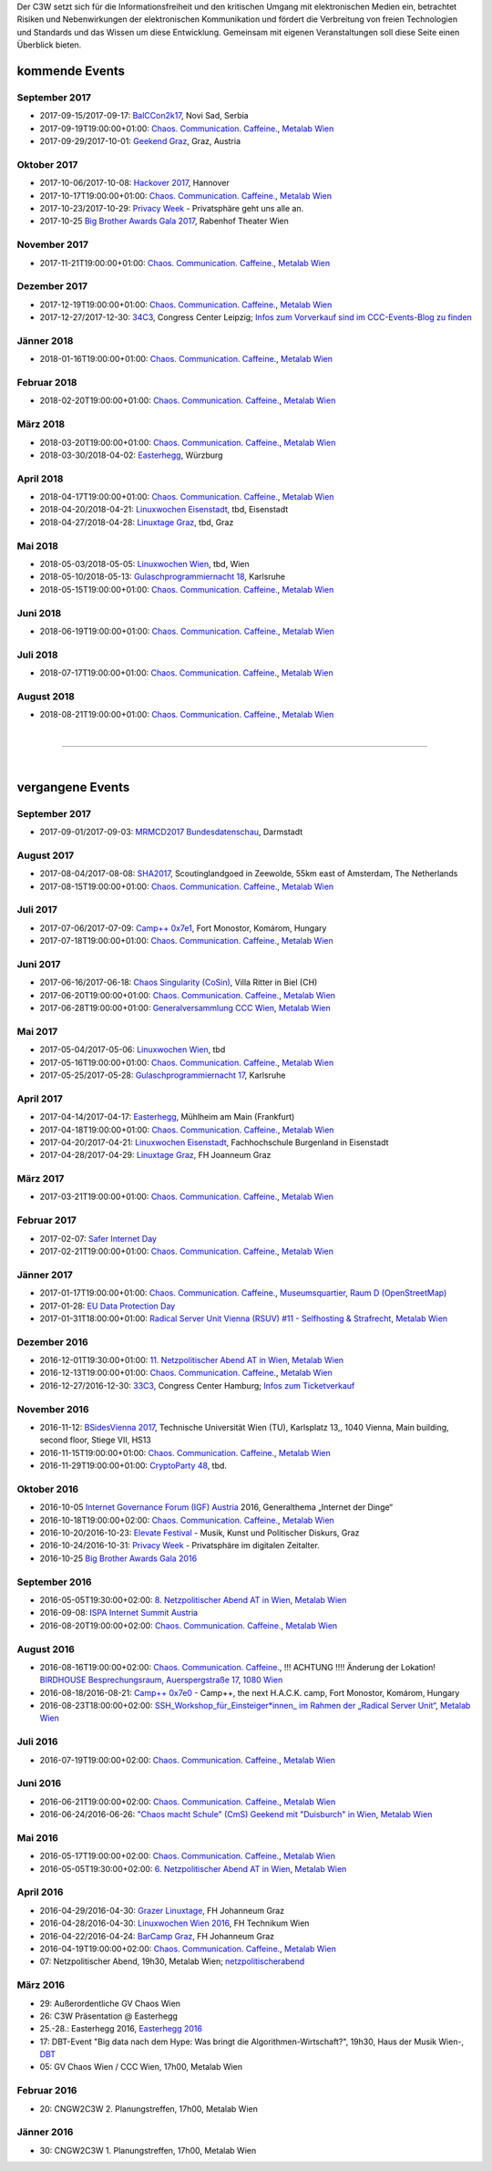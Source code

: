
.. description:
.. tags: Events
.. date: 2016/11/07 01:08:53
.. title: 
.. slug: events

Der C3W setzt sich für die Informationsfreiheit und den kritischen Umgang mit elektronischen Medien ein, betrachtet Risiken und Nebenwirkungen der elektronischen Kommunikation und fördert die Verbreitung von freien Technologien und Standards und das Wissen um diese Entwicklung. Gemeinsam mit eigenen Veranstaltungen soll diese Seite einen Überblick bieten.

kommende Events
===============

September 2017
--------------
* 2017-09-15/2017-09-17: `BalCCon2k17 <https://www.balccon.org/>`_, Novi Sad, Serbia
* 2017-09-19T19:00:00+01:00: `Chaos. Communication. Caffeine. <https://metalab.at/wiki/CCC_Wien>`_, `Metalab Wien <https://metalab.at>`_
* 2017-09-29/2017-10-01: `Geekend Graz <https://wiki.realraum.at/geekend17-2>`_, Graz, Austria

Oktober 2017
------------
* 2017-10-06/2017-10-08: `Hackover 2017 <https://hackover.de/>`_, Hannover
* 2017-10-17T19:00:00+01:00: `Chaos. Communication. Caffeine. <https://metalab.at/wiki/CCC_Wien>`_, `Metalab Wien <https://metalab.at>`_
* 2017-10-23/2017-10-29: `Privacy Week <https://privacyweek.at/>`_ - Privatsphäre geht uns alle an.
* 2017-10-25 `Big Brother Awards Gala 2017 <https://www.bigbrotherawards.at>`_, Rabenhof Theater Wien

November 2017
-------------
* 2017-11-21T19:00:00+01:00: `Chaos. Communication. Caffeine. <https://metalab.at/wiki/CCC_Wien>`_, `Metalab Wien <https://metalab.at>`_

Dezember 2017
-------------
* 2017-12-19T19:00:00+01:00: `Chaos. Communication. Caffeine. <https://metalab.at/wiki/CCC_Wien>`_, `Metalab Wien <https://metalab.at>`_
* 2017-12-27/2017-12-30: `34C3 <https://events.ccc.de/category/congress/33c3/>`_, Congress Center Leipzig; `Infos zum Vorverkauf sind im CCC-Events-Blog zu finden <https://events.ccc.de/2017/08/09/34c3-presale/>`_

Jänner 2018
-----------
* 2018-01-16T19:00:00+01:00: `Chaos. Communication. Caffeine. <https://metalab.at/wiki/CCC_Wien>`_, `Metalab Wien <https://metalab.at>`_

Februar 2018
------------
* 2018-02-20T19:00:00+01:00: `Chaos. Communication. Caffeine. <https://metalab.at/wiki/CCC_Wien>`_, `Metalab Wien <https://metalab.at>`_

März 2018
---------
* 2018-03-20T19:00:00+01:00: `Chaos. Communication. Caffeine. <https://metalab.at/wiki/CCC_Wien>`_, `Metalab Wien <https://metalab.at>`_
* 2018-03-30/2018-04-02: `Easterhegg <https://eh18.easterhegg.eu/>`_, Würzburg

April 2018
----------
* 2018-04-17T19:00:00+01:00: `Chaos. Communication. Caffeine. <https://metalab.at/wiki/CCC_Wien>`_, `Metalab Wien <https://metalab.at>`_
* 2018-04-20/2018-04-21: `Linuxwochen Eisenstadt <https://www.linuxwochen.at/>`_, tbd, Eisenstadt
* 2018-04-27/2018-04-28: `Linuxtage Graz <https://linuxtage.at/>`_, tbd, Graz

Mai 2018
--------
* 2018-05-03/2018-05-05: `Linuxwochen Wien <https://www.linuxwochen.at/Wien/>`_, tbd, Wien
* 2018-05-10/2018-05-13: `Gulaschprogrammiernacht 18 <https://entropia.de/GPN18>`_, Karlsruhe
* 2018-05-15T19:00:00+01:00: `Chaos. Communication. Caffeine. <https://metalab.at/wiki/CCC_Wien>`_, `Metalab Wien <https://metalab.at>`_

Juni 2018
---------
* 2018-06-19T19:00:00+01:00: `Chaos. Communication. Caffeine. <https://metalab.at/wiki/CCC_Wien>`_, `Metalab Wien <https://metalab.at>`_

Juli 2018
---------
* 2018-07-17T19:00:00+01:00: `Chaos. Communication. Caffeine. <https://metalab.at/wiki/CCC_Wien>`_, `Metalab Wien <https://metalab.at>`_

August 2018
-----------
* 2018-08-21T19:00:00+01:00: `Chaos. Communication. Caffeine. <https://metalab.at/wiki/CCC_Wien>`_, `Metalab Wien <https://metalab.at>`_


|

-------------------

|

vergangene Events
=================

September 2017
--------------
* 2017-09-01/2017-09-03: `MRMCD2017 Bundesdatenschau <https://2017.mrmcd.net/>`_, Darmstadt

August 2017
-----------
* 2017-08-04/2017-08-08: `SHA2017 <https://sha2017.org/>`_,  Scoutinglandgoed in Zeewolde, 55km east of Amsterdam, The Netherlands
* 2017-08-15T19:00:00+01:00: `Chaos. Communication. Caffeine. <https://metalab.at/wiki/CCC_Wien>`_, `Metalab Wien <https://metalab.at>`_

Juli 2017
---------
* 2017-07-06/2017-07-09: `Camp++ 0x7e1 <https://camp.hsbp.org/2017/pp7e1>`_, Fort Monostor, Komárom, Hungary
* 2017-07-18T19:00:00+01:00: `Chaos. Communication. Caffeine. <https://metalab.at/wiki/CCC_Wien>`_, `Metalab Wien <https://metalab.at>`_


Juni 2017
---------
* 2017-06-16/2017-06-18: `Chaos Singularity (CoSin) <https://www.cosin.ch/de/>`_, Villa Ritter in Biel (CH)
* 2017-06-20T19:00:00+01:00: `Chaos. Communication. Caffeine. <https://metalab.at/wiki/CCC_Wien>`_, `Metalab Wien <https://metalab.at>`_
* 2017-06-28T19:00:00+01:00: `Generalversammlung CCC Wien <https://metalab.at/wiki/CCC_Wien>`_, `Metalab Wien <https://metalab.at>`_


Mai 2017
--------
* 2017-05-04/2017-05-06: `Linuxwochen Wien <https://www.linuxwochen.at/Wien/>`_, tbd
* 2017-05-16T19:00:00+01:00: `Chaos. Communication. Caffeine. <https://metalab.at/wiki/CCC_Wien>`_, `Metalab Wien <https://metalab.at>`_
* 2017-05-25/2017-05-28: `Gulaschprogrammiernacht 17 <https://entropia.de/GPN17>`_, Karlsruhe

April 2017
----------
* 2017-04-14/2017-04-17: `Easterhegg <https://eh17.easterhegg.eu/dev/Random>`_, Mühlheim am Main (Frankfurt)
* 2017-04-18T19:00:00+01:00: `Chaos. Communication. Caffeine. <https://metalab.at/wiki/CCC_Wien>`_, `Metalab Wien <https://metalab.at>`_
* 2017-04-20/2017-04-21: `Linuxwochen Eisenstadt <https://www.linuxwochen.at/linuxwochen-eisenstadt-summary>`_, Fachhochschule Burgenland in Eisenstadt
* 2017-04-28/2017-04-29: `Linuxtage Graz <https://linuxtage.at/>`_, FH Joanneum Graz

März 2017
---------
* 2017-03-21T19:00:00+01:00: `Chaos. Communication. Caffeine. <https://metalab.at/wiki/CCC_Wien>`_, `Metalab Wien <https://metalab.at>`_

Februar 2017
------------
* 2017-02-07: `Safer Internet Day <https://www.saferinternet.at/saferinternetday/>`_
* 2017-02-21T19:00:00+01:00: `Chaos. Communication. Caffeine. <https://metalab.at/wiki/CCC_Wien>`_, `Metalab Wien <https://metalab.at>`_

Jänner 2017
-----------
* 2017-01-17T19:00:00+01:00: `Chaos. Communication. Caffeine. <https://metalab.at/wiki/CCC_Wien>`_, `Museumsquartier, Raum D (OpenStreetMap) <https://www.openstreetmap.org/?mlat=48.20435&mlon=16.35815#map=18/48.20435/16.35815>`_
* 2017-01-28: `EU Data Protection Day <https://www.coe.int/t/dghl/standardsetting/dataprotection/Data_protection_day_en.asp>`_
* 2017-01-31T18:00:00+01:00: `Radical Server Unit Vienna (RSUV) #11 - Selfhosting & Strafrecht <https://metalab.at/wiki/RSUV>`_,  `Metalab Wien <https://metalab.at>`_

Dezember 2016
-------------
* 2016-12-01T19:30:00+01:00: `11. Netzpolitischer Abend AT in Wien <https://netzpolitischerabend.wordpress.com/>`_, `Metalab Wien <https://metalab.at>`_
* 2016-12-13T19:00:00+01:00: `Chaos. Communication. Caffeine. <https://metalab.at/wiki/CCC_Wien>`_, `Metalab Wien <https://metalab.at>`_
* 2016-12-27/2016-12-30: `33C3 <https://events.ccc.de/category/congress/33c3/>`_, Congress Center Hamburg; `Infos zum Ticketverkauf <https://events.ccc.de/2016/10/16/33c3-tickets-status-und-freier-verkauf/>`_

November 2016
-------------
* 2016-11-12: `BSidesVienna 2017 <https://bsidesvienna.at/>`_, Technische Universität Wien (TU), Karlsplatz 13,, 1040 Vienna, Main building, second floor, Stiege VII, HS13
* 2016-11-15T19:00:00+01:00: `Chaos. Communication. Caffeine. <https://metalab.at/wiki/CCC_Wien>`_, `Metalab Wien <https://metalab.at>`_
* 2016-11-29T19:00:00+01:00: `CryptoParty 48 <https://cryptoparty.at/>`_, tbd.

Oktober 2016
------------
* 2016-10-05 `Internet Governance Forum (IGF) Austria <https://www.igf-austria.at/teilnahme2016/>`_ 2016, Generalthema „Internet der Dinge“
* 2016-10-18T19:00:00+02:00: `Chaos. Communication. Caffeine. <https://metalab.at/wiki/CCC_Wien>`_, `Metalab Wien <https://metalab.at>`_
* 2016-10-20/2016-10-23: `Elevate Festival <https://elevate.at/>`_ - Musik, Kunst und Politischer Diskurs, Graz
* 2016-10-24/2016-10-31: `Privacy Week <https://privacyweek.at/>`_ - Privatsphäre im digitalen Zeitalter.
* 2016-10-25 `Big Brother Awards Gala 2016 <https://www.bigbrotherawards.at>`_

September 2016
--------------
* 2016-05-05T19:30:00+02:00: `8. Netzpolitischer Abend AT in Wien <https://netzpolitischerabend.wordpress.com/>`_, `Metalab Wien <https://metalab.at>`_
* 2016-09-08: `ISPA Internet Summit Austria <https://www.ispa.at/news-events/internet-summit-austria.html>`_ 
* 2016-08-20T19:00:00+02:00: `Chaos. Communication. Caffeine. <https://metalab.at/wiki/CCC_Wien>`_, `Metalab Wien <https://metalab.at>`_

August 2016
-----------
* 2016-08-16T19:00:00+02:00: `Chaos. Communication. Caffeine. <https://metalab.at/wiki/CCC_Wien>`_, !!! ACHTUNG !!!! Änderung der Lokation! `BIRDHOUSE Besprechungsraum, Auerspergstraße 17, 1080 Wien <http://www.nest.agency/portfolio/birdhouse/>`_
* 2016-08-18/2016-08-21: `Camp++ 0x7e0 <https://elevate.at/>`_ - Camp++, the next H.A.C.K. camp, Fort Monostor, Komárom, Hungary
* 2016-08-23T18:00:00+02:00: `SSH_Workshop_für_Einsteiger*innen_ im Rahmen der „Radical Server Unit“ <https://metalab.at/wiki/Radical_Server_Unit#Treffen_am_23.08.2016.2C_18:00>`_, `Metalab Wien <https://metalab.at>`_

Juli 2016
----------
* 2016-07-19T19:00:00+02:00: `Chaos. Communication. Caffeine. <https://metalab.at/wiki/CCC_Wien>`_, `Metalab Wien <https://metalab.at>`_

Juni 2016
----------
* 2016-06-21T19:00:00+02:00: `Chaos. Communication. Caffeine. <https://metalab.at/wiki/CCC_Wien>`_, `Metalab Wien <https://metalab.at>`_
* 2016-06-24/2016-06-26: `"Chaos macht Schule" (CmS) Geekend mit "Duisburch" in Wien <https://metalab.at/wiki/CCC_Wien>`_, `Metalab Wien <https://metalab.at>`_

Mai 2016
--------
* 2016-05-17T19:00:00+02:00: `Chaos. Communication. Caffeine. <https://metalab.at/wiki/CCC_Wien>`_, `Metalab Wien <https://metalab.at>`_
* 2016-05-05T19:30:00+02:00: `6. Netzpolitischer Abend AT in Wien <https://netzpolitischerabend.wordpress.com/2016/04/20/programm-des-6-netzpolitischen-abends-at-in-wien-am-5-mai-2016/>`_, `Metalab Wien <https://metalab.at>`_

April 2016
----------
* 2016-04-29/2016-04-30: `Grazer Linuxtage <https://www.linuxtage.at/>`_, FH Johanneum Graz 
* 2016-04-28/2016-04-30: `Linuxwochen Wien 2016 <https://www.linuxwochen.at/Wien/>`_, FH Technikum Wien 
* 2016-04-22/2016-04-24: `BarCamp Graz <http://barcamp-graz.at/>`_, FH Johanneum Graz
* 2016-04-19T19:00:00+02:00: `Chaos. Communication. Caffeine. <https://metalab.at/wiki/CCC_Wien>`_, `Metalab Wien <https://metalab.at>`_
* 07: Netzpolitischer Abend, 19h30, Metalab Wien; `netzpolitischerabend <https://netzpolitischerabend.wordpress.com/>`_

März 2016
---------
* 29: Außerordentliche GV Chaos Wien
* 26: C3W Präsentation @ Easterhegg
* 25.-28.: Easterhegg 2016, `Easterhegg 2016 <https://eh16.easterhegg.eu/>`_
* 17: DBT-Event "Big data nach dem Hype: Was bringt die Algorithmen-Wirtschaft?", 19h30, Haus der Musik Wien-, `DBT <http://www.dbt.at/Site/index.html>`_
* 05: GV Chaos Wien / CCC Wien, 17h00, Metalab Wien

Februar 2016
------------
* 20: CNGW2C3W 2. Planungstreffen, 17h00, Metalab Wien

Jänner 2016
-----------
* 30: CNGW2C3W 1. Planungstreffen, 17h00, Metalab Wien


